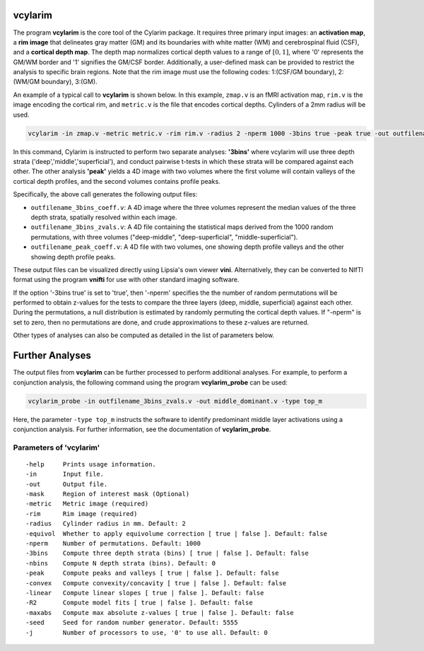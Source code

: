 
vcylarim
--------------------------------------

The program **vcylarim** is the core tool of the Cylarim package.
It requires three primary input images: an **activation map**, a **rim image**
that delineates gray matter (GM) and its boundaries with white matter (WM) and cerebrospinal fluid (CSF),
and a **cortical depth map**. The depth map normalizes cortical depth values to a range of :math:`[0,1]`,
where '0' represents the GM/WM border and '1' signifies the GM/CSF border.
Additionally, a user-defined mask can be provided to restrict the analysis to specific brain regions.
Note that the rim image must use the following codes: 
1:(CSF/GM boundary), 2:(WM/GM boundary), 3:(GM).


An example of a typical call to **vcylarim** is shown below.
In this example, ``zmap.v`` is an fMRI activation map, ``rim.v`` is the image encoding the cortical rim,
and ``metric.v`` is the file that encodes cortical depths. Cylinders of a 2mm radius will be used.

.. code-block::

   vcylarim -in zmap.v -metric metric.v -rim rim.v -radius 2 -nperm 1000 -3bins true -peak true -out outfilename

In this command, Cylarim is instructed to perform two separate analyses: **'3bins'** where vcylarim will
use three depth strata ('deep','middle','superficial'), and conduct pairwise t-tests in which these strata will be
compared against each other. The other analysis  **'peak'** yields a 4D image with two volumes where the first volume
will contain valleys of the cortical depth profiles, and the second volumes contains profile peaks.

Specifically, the above call generates the following output files:

* ``outfilename_3bins_coeff.v``: A 4D image where the three volumes represent the median values of the three depth strata,
  spatially resolved within each image.
* ``outfilename_3bins_zvals.v``: A 4D file containing the statistical maps derived from the 1000 random permutations,
  with three volumes ("deep-middle", "deep-superficial", "middle-superficial").
* ``outfilename_peak_coeff.v``: A 4D file with two volumes, one showing depth profile valleys and the other showing depth profile peaks.

These output files can be visualized directly using Lipsia's own viewer **vini**.
Alternatively, they can be converted to NIfTI format using the program **vnifti** for use with other standard imaging software.

If the option '-3bins true' is set to 'true', then '-nperm' specifies the the number of random permutations will be performed
to obtain z-values for the tests to compare the three layers (deep, middle, superficial) against each other.
During the permutations, a null distribution is estimated by randomly permuting the cortical depth values.
If "-nperm" is set to zero, then no permutations are done, and crude approximations to these z-values are returned.

Other types of analyses can also be computed as detailed in the list of parameters below.


Further Analyses
----------------

The output files from **vcylarim** can be further processed to perform additional analyses.
For example, to perform a conjunction analysis, the following command using the program **vcylarim_probe** can be used:

.. code-block::

   vcylarim_probe -in outfilename_3bins_zvals.v -out middle_dominant.v -type top_m

Here, the parameter ``-type top_m`` instructs the software to identify predominant middle layer activations using a conjunction analysis.
For further information, see the documentation of **vcylarim_probe**.



Parameters of 'vcylarim'
````````````````````````````````
::

  -help     Prints usage information.
  -in       Input file.
  -out      Output file.
  -mask     Region of interest mask (Optional)
  -metric   Metric image (required)
  -rim      Rim image (required)
  -radius   Cylinder radius in mm. Default: 2
  -equivol  Whether to apply equivolume correction [ true | false ]. Default: false
  -nperm    Number of permutations. Default: 1000
  -3bins    Compute three depth strata (bins) [ true | false ]. Default: false
  -nbins    Compute N depth strata (bins). Default: 0
  -peak     Compute peaks and valleys [ true | false ]. Default: false
  -convex   Compute convexity/concavity [ true | false ]. Default: false
  -linear   Compute linear slopes [ true | false ]. Default: false
  -R2       Compute model fits [ true | false ]. Default: false
  -maxabs   Compute max absolute z-values [ true | false ]. Default: false
  -seed     Seed for random number generator. Default: 5555
  -j        Number of processors to use, '0' to use all. Default: 0



.. index:: cylarim
